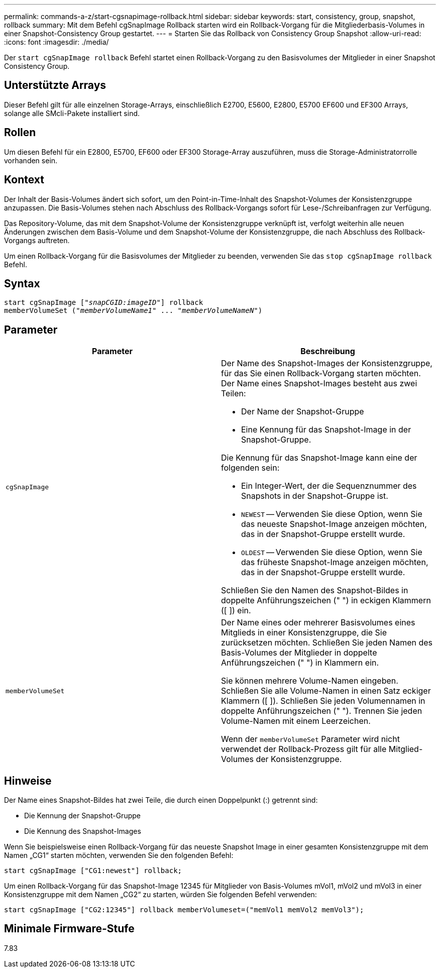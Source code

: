 ---
permalink: commands-a-z/start-cgsnapimage-rollback.html 
sidebar: sidebar 
keywords: start, consistency, group, snapshot, rollback 
summary: Mit dem Befehl cgSnapImage Rollback starten wird ein Rollback-Vorgang für die Mitgliederbasis-Volumes in einer Snapshot-Consistency Group gestartet. 
---
= Starten Sie das Rollback von Consistency Group Snapshot
:allow-uri-read: 
:icons: font
:imagesdir: ./media/


[role="lead"]
Der `start cgSnapImage rollback` Befehl startet einen Rollback-Vorgang zu den Basisvolumes der Mitglieder in einer Snapshot Consistency Group.



== Unterstützte Arrays

Dieser Befehl gilt für alle einzelnen Storage-Arrays, einschließlich E2700, E5600, E2800, E5700 EF600 und EF300 Arrays, solange alle SMcli-Pakete installiert sind.



== Rollen

Um diesen Befehl für ein E2800, E5700, EF600 oder EF300 Storage-Array auszuführen, muss die Storage-Administratorrolle vorhanden sein.



== Kontext

Der Inhalt der Basis-Volumes ändert sich sofort, um den Point-in-Time-Inhalt des Snapshot-Volumes der Konsistenzgruppe anzupassen. Die Basis-Volumes stehen nach Abschluss des Rollback-Vorgangs sofort für Lese-/Schreibanfragen zur Verfügung.

Das Repository-Volume, das mit dem Snapshot-Volume der Konsistenzgruppe verknüpft ist, verfolgt weiterhin alle neuen Änderungen zwischen dem Basis-Volume und dem Snapshot-Volume der Konsistenzgruppe, die nach Abschluss des Rollback-Vorgangs auftreten.

Um einen Rollback-Vorgang für die Basisvolumes der Mitglieder zu beenden, verwenden Sie das `stop cgSnapImage rollback` Befehl.



== Syntax

[listing, subs="+macros"]
----
start cgSnapImage pass:quotes[["_snapCGID:imageID_"]] rollback
memberVolumeSet pass:quotes[("_memberVolumeName1_" ... "_memberVolumeNameN_")]
----


== Parameter

[cols="2*"]
|===
| Parameter | Beschreibung 


 a| 
`cgSnapImage`
 a| 
Der Name des Snapshot-Images der Konsistenzgruppe, für das Sie einen Rollback-Vorgang starten möchten. Der Name eines Snapshot-Images besteht aus zwei Teilen:

* Der Name der Snapshot-Gruppe
* Eine Kennung für das Snapshot-Image in der Snapshot-Gruppe.


Die Kennung für das Snapshot-Image kann eine der folgenden sein:

* Ein Integer-Wert, der die Sequenznummer des Snapshots in der Snapshot-Gruppe ist.
* `NEWEST` -- Verwenden Sie diese Option, wenn Sie das neueste Snapshot-Image anzeigen möchten, das in der Snapshot-Gruppe erstellt wurde.
* `OLDEST` -- Verwenden Sie diese Option, wenn Sie das früheste Snapshot-Image anzeigen möchten, das in der Snapshot-Gruppe erstellt wurde.


Schließen Sie den Namen des Snapshot-Bildes in doppelte Anführungszeichen (" ") in eckigen Klammern ([ ]) ein.



 a| 
`memberVolumeSet`
 a| 
Der Name eines oder mehrerer Basisvolumes eines Mitglieds in einer Konsistenzgruppe, die Sie zurücksetzen möchten. Schließen Sie jeden Namen des Basis-Volumes der Mitglieder in doppelte Anführungszeichen (" ") in Klammern ein.

Sie können mehrere Volume-Namen eingeben. Schließen Sie alle Volume-Namen in einen Satz eckiger Klammern ([ ]). Schließen Sie jeden Volumennamen in doppelte Anführungszeichen (" "). Trennen Sie jeden Volume-Namen mit einem Leerzeichen.

Wenn der `memberVolumeSet` Parameter wird nicht verwendet der Rollback-Prozess gilt für alle Mitglied-Volumes der Konsistenzgruppe.

|===


== Hinweise

Der Name eines Snapshot-Bildes hat zwei Teile, die durch einen Doppelpunkt (:) getrennt sind:

* Die Kennung der Snapshot-Gruppe
* Die Kennung des Snapshot-Images


Wenn Sie beispielsweise einen Rollback-Vorgang für das neueste Snapshot Image in einer gesamten Konsistenzgruppe mit dem Namen „CG1“ starten möchten, verwenden Sie den folgenden Befehl:

[listing]
----
start cgSnapImage ["CG1:newest"] rollback;
----
Um einen Rollback-Vorgang für das Snapshot-Image 12345 für Mitglieder von Basis-Volumes mVol1, mVol2 und mVol3 in einer Konsistenzgruppe mit dem Namen „CG2“ zu starten, würden Sie folgenden Befehl verwenden:

[listing]
----
start cgSnapImage ["CG2:12345"] rollback memberVolumeset=("memVol1 memVol2 memVol3");
----


== Minimale Firmware-Stufe

7.83
